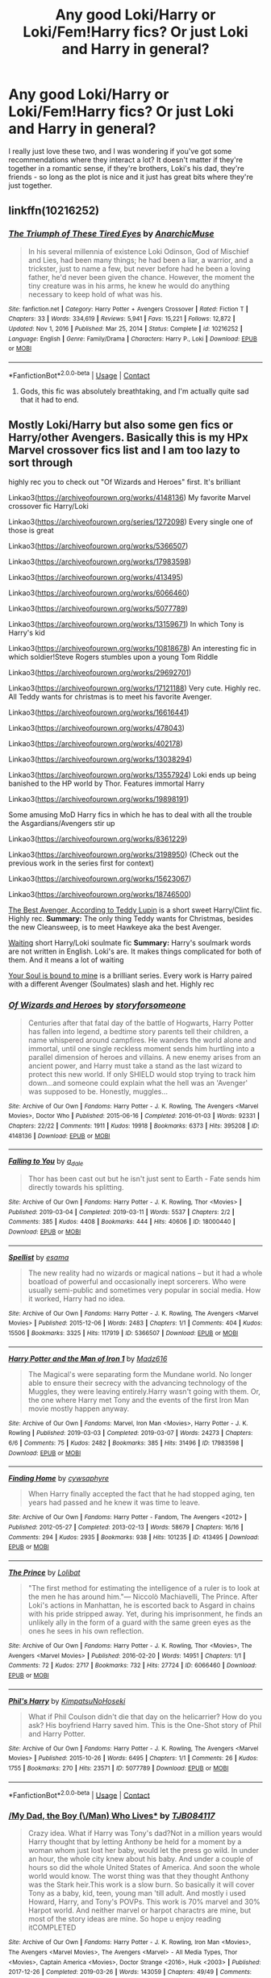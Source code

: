#+TITLE: Any good Loki/Harry or Loki/Fem!Harry fics? Or just Loki and Harry in general?

* Any good Loki/Harry or Loki/Fem!Harry fics? Or just Loki and Harry in general?
:PROPERTIES:
:Author: myeahsure
:Score: 0
:DateUnix: 1620276499.0
:DateShort: 2021-May-06
:FlairText: Recommendation
:END:
I really just love these two, and I was wondering if you've got some recommendations where they interact a lot? It doesn't matter if they're together in a romantic sense, if they're brothers, Loki's his dad, they're friends - so long as the plot is nice and it just has great bits where they're just together.


** linkffn(10216252)
:PROPERTIES:
:Author: Martlan
:Score: 2
:DateUnix: 1620287282.0
:DateShort: 2021-May-06
:END:

*** [[https://www.fanfiction.net/s/10216252/1/][*/The Triumph of These Tired Eyes/*]] by [[https://www.fanfiction.net/u/2222047/AnarchicMuse][/AnarchicMuse/]]

#+begin_quote
  In his several millennia of existence Loki Odinson, God of Mischief and Lies, had been many things; he had been a liar, a warrior, and a trickster, just to name a few, but never before had he been a loving father, he'd never been given the chance. However, the moment the tiny creature was in his arms, he knew he would do anything necessary to keep hold of what was his.
#+end_quote

^{/Site/:} ^{fanfiction.net} ^{*|*} ^{/Category/:} ^{Harry} ^{Potter} ^{+} ^{Avengers} ^{Crossover} ^{*|*} ^{/Rated/:} ^{Fiction} ^{T} ^{*|*} ^{/Chapters/:} ^{33} ^{*|*} ^{/Words/:} ^{334,619} ^{*|*} ^{/Reviews/:} ^{5,941} ^{*|*} ^{/Favs/:} ^{15,221} ^{*|*} ^{/Follows/:} ^{12,872} ^{*|*} ^{/Updated/:} ^{Nov} ^{1,} ^{2016} ^{*|*} ^{/Published/:} ^{Mar} ^{25,} ^{2014} ^{*|*} ^{/Status/:} ^{Complete} ^{*|*} ^{/id/:} ^{10216252} ^{*|*} ^{/Language/:} ^{English} ^{*|*} ^{/Genre/:} ^{Family/Drama} ^{*|*} ^{/Characters/:} ^{Harry} ^{P.,} ^{Loki} ^{*|*} ^{/Download/:} ^{[[http://www.ff2ebook.com/old/ffn-bot/index.php?id=10216252&source=ff&filetype=epub][EPUB]]} ^{or} ^{[[http://www.ff2ebook.com/old/ffn-bot/index.php?id=10216252&source=ff&filetype=mobi][MOBI]]}

--------------

*FanfictionBot*^{2.0.0-beta} | [[https://github.com/FanfictionBot/reddit-ffn-bot/wiki/Usage][Usage]] | [[https://www.reddit.com/message/compose?to=tusing][Contact]]
:PROPERTIES:
:Author: FanfictionBot
:Score: 1
:DateUnix: 1620287302.0
:DateShort: 2021-May-06
:END:

**** Gods, this fic was absolutely breathtaking, and I'm actually quite sad that it had to end.
:PROPERTIES:
:Author: myeahsure
:Score: 1
:DateUnix: 1620479520.0
:DateShort: 2021-May-08
:END:


** Mostly Loki/Harry but also some gen fics or Harry/other Avengers. Basically this is my HPx Marvel crossover fics list and I am too lazy to sort through

highly rec you to check out "Of Wizards and Heroes" first. It's brilliant

Linkao3([[https://archiveofourown.org/works/4148136]]) My favorite Marvel crossover fic Harry/Loki

Linkao3([[https://archiveofourown.org/series/1272098]]) Every single one of those is great

Linkao3([[https://archiveofourown.org/works/5366507]])

Linkao3([[https://archiveofourown.org/works/17983598]])

Linkao3([[https://archiveofourown.org/works/413495]])

Linkao3([[https://archiveofourown.org/works/6066460]])

Linkao3([[https://archiveofourown.org/works/5077789]])

Linkao3([[https://archiveofourown.org/works/13159671]]) In which Tony is Harry's kid

Linkao3([[https://archiveofourown.org/works/10818678]]) An interesting fic in which soldier!Steve Rogers stumbles upon a young Tom Riddle

Linkao3([[https://archiveofourown.org/works/29692701]])

Linkao3([[https://archiveofourown.org/works/17121188]]) Very cute. Highly rec. All Teddy wants for christmas is to meet his favorite Avenger.

Linkao3([[https://archiveofourown.org/works/16616441]])

Linkao3([[https://archiveofourown.org/works/478043]])

Linkao3([[https://archiveofourown.org/works/402178]])

Linkao3([[https://archiveofourown.org/works/13038294]])

Linkao3([[https://archiveofourown.org/works/13557924]]) Loki ends up being banished to the HP world by Thor. Features immortal Harry

Linkao3([[https://archiveofourown.org/works/19898191]])

Some amusing MoD Harry fics in which he has to deal with all the trouble the Asgardians/Avengers stir up

Linkao3([[https://archiveofourown.org/works/8361229]])

Linkao3([[https://archiveofourown.org/works/3198950]]) (Check out the previous work in the series first for context)

Linkao3([[https://archiveofourown.org/works/15623067]])

Linkao3([[https://archiveofourown.org/works/18746500]])

[[https://archiveofourown.org/works/17121188][The Best Avenger, According to Teddy Lupin]] is a short sweet Harry/Clint fic. Highly rec. *Summary:* The only thing Teddy wants for Christmas, besides the new Cleansweep, is to meet Hawkeye aka the best Avenger.

[[https://archiveofourown.org/works/13038294][Waiting]] short Harry/Loki soulmate fic *Summary:* Harry's soulmark words are not written in English. Loki's are. It makes things complicated for both of them. And it means a lot of waiting

[[https://archiveofourown.org/series/1272098][Your Soul is bound to mine]] is a brilliant series. Every work is Harry paired with a different Avenger (Soulmates) slash and het. Highly rec
:PROPERTIES:
:Author: Quine_
:Score: 1
:DateUnix: 1620302623.0
:DateShort: 2021-May-06
:END:

*** [[https://archiveofourown.org/works/4148136][*/Of Wizards and Heroes/*]] by [[https://www.archiveofourown.org/users/storyforsomeone/pseuds/storyforsomeone][/storyforsomeone/]]

#+begin_quote
  Centuries after that fatal day of the battle of Hogwarts, Harry Potter has fallen into legend, a bedtime story parents tell their children, a name whispered around campfires. He wanders the world alone and immortal, until one single reckless moment sends him hurtling into a parallel dimension of heroes and villains. A new enemy arises from an ancient power, and Harry must take a stand as the last wizard to protect this new world. If only SHIELD would stop trying to track him down...and someone could explain what the hell was an 'Avenger' was supposed to be. Honestly, muggles...
#+end_quote

^{/Site/:} ^{Archive} ^{of} ^{Our} ^{Own} ^{*|*} ^{/Fandoms/:} ^{Harry} ^{Potter} ^{-} ^{J.} ^{K.} ^{Rowling,} ^{The} ^{Avengers} ^{<Marvel} ^{Movies>,} ^{Doctor} ^{Who} ^{*|*} ^{/Published/:} ^{2015-06-16} ^{*|*} ^{/Completed/:} ^{2016-01-03} ^{*|*} ^{/Words/:} ^{92331} ^{*|*} ^{/Chapters/:} ^{22/22} ^{*|*} ^{/Comments/:} ^{1911} ^{*|*} ^{/Kudos/:} ^{19918} ^{*|*} ^{/Bookmarks/:} ^{6373} ^{*|*} ^{/Hits/:} ^{395208} ^{*|*} ^{/ID/:} ^{4148136} ^{*|*} ^{/Download/:} ^{[[https://archiveofourown.org/downloads/4148136/Of%20Wizards%20and%20Heroes.epub?updated_at=1620231967][EPUB]]} ^{or} ^{[[https://archiveofourown.org/downloads/4148136/Of%20Wizards%20and%20Heroes.mobi?updated_at=1620231967][MOBI]]}

--------------

[[https://archiveofourown.org/works/18000440][*/Falling to You/*]] by [[https://www.archiveofourown.org/users/a_dale/pseuds/a_dale][/a_dale/]]

#+begin_quote
  Thor has been cast out but he isn't just sent to Earth - Fate sends him directly towards his splitting.
#+end_quote

^{/Site/:} ^{Archive} ^{of} ^{Our} ^{Own} ^{*|*} ^{/Fandoms/:} ^{Harry} ^{Potter} ^{-} ^{J.} ^{K.} ^{Rowling,} ^{Thor} ^{<Movies>} ^{*|*} ^{/Published/:} ^{2019-03-04} ^{*|*} ^{/Completed/:} ^{2019-03-11} ^{*|*} ^{/Words/:} ^{5537} ^{*|*} ^{/Chapters/:} ^{2/2} ^{*|*} ^{/Comments/:} ^{385} ^{*|*} ^{/Kudos/:} ^{4408} ^{*|*} ^{/Bookmarks/:} ^{444} ^{*|*} ^{/Hits/:} ^{40606} ^{*|*} ^{/ID/:} ^{18000440} ^{*|*} ^{/Download/:} ^{[[https://archiveofourown.org/downloads/18000440/Falling%20to%20You.epub?updated_at=1614621977][EPUB]]} ^{or} ^{[[https://archiveofourown.org/downloads/18000440/Falling%20to%20You.mobi?updated_at=1614621977][MOBI]]}

--------------

[[https://archiveofourown.org/works/5366507][*/Spellist/*]] by [[https://www.archiveofourown.org/users/esama/pseuds/esama][/esama/]]

#+begin_quote
  The new reality had no wizards or magical nations -- but it had a whole boatload of powerful and occasionally inept sorcerers. Who were usually semi-public and sometimes very popular in social media. How it worked, Harry had no idea.
#+end_quote

^{/Site/:} ^{Archive} ^{of} ^{Our} ^{Own} ^{*|*} ^{/Fandoms/:} ^{Harry} ^{Potter} ^{-} ^{J.} ^{K.} ^{Rowling,} ^{The} ^{Avengers} ^{<Marvel} ^{Movies>} ^{*|*} ^{/Published/:} ^{2015-12-06} ^{*|*} ^{/Words/:} ^{2483} ^{*|*} ^{/Chapters/:} ^{1/1} ^{*|*} ^{/Comments/:} ^{404} ^{*|*} ^{/Kudos/:} ^{15506} ^{*|*} ^{/Bookmarks/:} ^{3325} ^{*|*} ^{/Hits/:} ^{117919} ^{*|*} ^{/ID/:} ^{5366507} ^{*|*} ^{/Download/:} ^{[[https://archiveofourown.org/downloads/5366507/Spellist.epub?updated_at=1618128344][EPUB]]} ^{or} ^{[[https://archiveofourown.org/downloads/5366507/Spellist.mobi?updated_at=1618128344][MOBI]]}

--------------

[[https://archiveofourown.org/works/17983598][*/Harry Potter and the Man of Iron 1/*]] by [[https://www.archiveofourown.org/users/Madz616/pseuds/Madz616][/Madz616/]]

#+begin_quote
  The Magical's were separating form the Mundane world. No longer able to ensure their secrecy with the advancing technology of the Muggles, they were leaving entirely.Harry wasn't going with them. Or, the one where Harry met Tony and the events of the first Iron Man movie mostly happen anyway.
#+end_quote

^{/Site/:} ^{Archive} ^{of} ^{Our} ^{Own} ^{*|*} ^{/Fandoms/:} ^{Marvel,} ^{Iron} ^{Man} ^{<Movies>,} ^{Harry} ^{Potter} ^{-} ^{J.} ^{K.} ^{Rowling} ^{*|*} ^{/Published/:} ^{2019-03-03} ^{*|*} ^{/Completed/:} ^{2019-03-07} ^{*|*} ^{/Words/:} ^{24273} ^{*|*} ^{/Chapters/:} ^{6/6} ^{*|*} ^{/Comments/:} ^{75} ^{*|*} ^{/Kudos/:} ^{2482} ^{*|*} ^{/Bookmarks/:} ^{385} ^{*|*} ^{/Hits/:} ^{31496} ^{*|*} ^{/ID/:} ^{17983598} ^{*|*} ^{/Download/:} ^{[[https://archiveofourown.org/downloads/17983598/Harry%20Potter%20and%20the%20Man.epub?updated_at=1615304722][EPUB]]} ^{or} ^{[[https://archiveofourown.org/downloads/17983598/Harry%20Potter%20and%20the%20Man.mobi?updated_at=1615304722][MOBI]]}

--------------

[[https://archiveofourown.org/works/413495][*/Finding Home/*]] by [[https://www.archiveofourown.org/users/cywsaphyre/pseuds/cywsaphyre][/cywsaphyre/]]

#+begin_quote
  When Harry finally accepted the fact that he had stopped aging, ten years had passed and he knew it was time to leave.
#+end_quote

^{/Site/:} ^{Archive} ^{of} ^{Our} ^{Own} ^{*|*} ^{/Fandoms/:} ^{Harry} ^{Potter} ^{-} ^{Fandom,} ^{The} ^{Avengers} ^{<2012>} ^{*|*} ^{/Published/:} ^{2012-05-27} ^{*|*} ^{/Completed/:} ^{2013-02-13} ^{*|*} ^{/Words/:} ^{58679} ^{*|*} ^{/Chapters/:} ^{16/16} ^{*|*} ^{/Comments/:} ^{294} ^{*|*} ^{/Kudos/:} ^{2935} ^{*|*} ^{/Bookmarks/:} ^{938} ^{*|*} ^{/Hits/:} ^{101235} ^{*|*} ^{/ID/:} ^{413495} ^{*|*} ^{/Download/:} ^{[[https://archiveofourown.org/downloads/413495/Finding%20Home.epub?updated_at=1619833430][EPUB]]} ^{or} ^{[[https://archiveofourown.org/downloads/413495/Finding%20Home.mobi?updated_at=1619833430][MOBI]]}

--------------

[[https://archiveofourown.org/works/6066460][*/The Prince/*]] by [[https://www.archiveofourown.org/users/Lolibat/pseuds/Lolibat][/Lolibat/]]

#+begin_quote
  "The first method for estimating the intelligence of a ruler is to look at the men he has around him."― Niccolò Machiavelli, The Prince. After Loki's actions in Manhattan, he is escorted back to Asgard in chains with his pride stripped away. Yet, during his imprisonment, he finds an unlikely ally in the form of a guard with the same green eyes as the ones he sees in his own reflection.
#+end_quote

^{/Site/:} ^{Archive} ^{of} ^{Our} ^{Own} ^{*|*} ^{/Fandoms/:} ^{Harry} ^{Potter} ^{-} ^{J.} ^{K.} ^{Rowling,} ^{Thor} ^{<Movies>,} ^{The} ^{Avengers} ^{<Marvel} ^{Movies>} ^{*|*} ^{/Published/:} ^{2016-02-20} ^{*|*} ^{/Words/:} ^{14951} ^{*|*} ^{/Chapters/:} ^{1/1} ^{*|*} ^{/Comments/:} ^{72} ^{*|*} ^{/Kudos/:} ^{2717} ^{*|*} ^{/Bookmarks/:} ^{732} ^{*|*} ^{/Hits/:} ^{27724} ^{*|*} ^{/ID/:} ^{6066460} ^{*|*} ^{/Download/:} ^{[[https://archiveofourown.org/downloads/6066460/The%20Prince.epub?updated_at=1619067894][EPUB]]} ^{or} ^{[[https://archiveofourown.org/downloads/6066460/The%20Prince.mobi?updated_at=1619067894][MOBI]]}

--------------

[[https://archiveofourown.org/works/5077789][*/Phil's Harry/*]] by [[https://www.archiveofourown.org/users/KimpatsuNoHoseki/pseuds/KimpatsuNoHoseki][/KimpatsuNoHoseki/]]

#+begin_quote
  What if Phil Coulson didn't die that day on the helicarrier? How do you ask? His boyfriend Harry saved him. This is the One-Shot story of Phil and Harry Potter.
#+end_quote

^{/Site/:} ^{Archive} ^{of} ^{Our} ^{Own} ^{*|*} ^{/Fandoms/:} ^{Harry} ^{Potter} ^{-} ^{J.} ^{K.} ^{Rowling,} ^{The} ^{Avengers} ^{<Marvel} ^{Movies>} ^{*|*} ^{/Published/:} ^{2015-10-26} ^{*|*} ^{/Words/:} ^{6495} ^{*|*} ^{/Chapters/:} ^{1/1} ^{*|*} ^{/Comments/:} ^{26} ^{*|*} ^{/Kudos/:} ^{1755} ^{*|*} ^{/Bookmarks/:} ^{270} ^{*|*} ^{/Hits/:} ^{23571} ^{*|*} ^{/ID/:} ^{5077789} ^{*|*} ^{/Download/:} ^{[[https://archiveofourown.org/downloads/5077789/Phils%20Harry.epub?updated_at=1614997922][EPUB]]} ^{or} ^{[[https://archiveofourown.org/downloads/5077789/Phils%20Harry.mobi?updated_at=1614997922][MOBI]]}

--------------

*FanfictionBot*^{2.0.0-beta} | [[https://github.com/FanfictionBot/reddit-ffn-bot/wiki/Usage][Usage]] | [[https://www.reddit.com/message/compose?to=tusing][Contact]]
:PROPERTIES:
:Author: FanfictionBot
:Score: 1
:DateUnix: 1620302666.0
:DateShort: 2021-May-06
:END:


*** [[https://archiveofourown.org/works/13159671][*/My Dad, the Boy (\/Man) Who Lives**]] by [[https://www.archiveofourown.org/users/TJB084117/pseuds/TJB084117][/TJB084117/]]

#+begin_quote
  Crazy idea. What if Harry was Tony's dad?Not in a million years would Harry thought that by letting Anthony be held for a moment by a woman whom just lost her baby, would let the press go wild. In under an hour, the whole city knew about his baby. And under a couple of hours so did the whole United States of America. And soon the whole world would know. The worst thing was that they thought Anthony was the Stark heir.This work is a slow burn. So basically it will cover Tony as a baby, kid, teen, young man 'till adult. And mostly i used Howard, Harry, and Tony's POVPs. This work is 70% marvel and 30% Harpot world. And neither marvel or harpot charactrs are mine, but most of the story ideas are mine. So hope u enjoy reading itCOMPLETED
#+end_quote

^{/Site/:} ^{Archive} ^{of} ^{Our} ^{Own} ^{*|*} ^{/Fandoms/:} ^{Harry} ^{Potter} ^{-} ^{J.} ^{K.} ^{Rowling,} ^{Iron} ^{Man} ^{<Movies>,} ^{The} ^{Avengers} ^{<Marvel} ^{Movies>,} ^{The} ^{Avengers} ^{<Marvel>} ^{-} ^{All} ^{Media} ^{Types,} ^{Thor} ^{<Movies>,} ^{Captain} ^{America} ^{<Movies>,} ^{Doctor} ^{Strange} ^{<2016>,} ^{Hulk} ^{<2003>} ^{*|*} ^{/Published/:} ^{2017-12-26} ^{*|*} ^{/Completed/:} ^{2019-03-26} ^{*|*} ^{/Words/:} ^{143059} ^{*|*} ^{/Chapters/:} ^{49/49} ^{*|*} ^{/Comments/:} ^{517} ^{*|*} ^{/Kudos/:} ^{2277} ^{*|*} ^{/Bookmarks/:} ^{674} ^{*|*} ^{/Hits/:} ^{68401} ^{*|*} ^{/ID/:} ^{13159671} ^{*|*} ^{/Download/:} ^{[[https://archiveofourown.org/downloads/13159671/My%20Dad%20the%20Boy%20Man%20Who.epub?updated_at=1618731475][EPUB]]} ^{or} ^{[[https://archiveofourown.org/downloads/13159671/My%20Dad%20the%20Boy%20Man%20Who.mobi?updated_at=1618731475][MOBI]]}

--------------

[[https://archiveofourown.org/works/10818678][*/Of Old Soldiers and Missing Wars/*]] by [[https://www.archiveofourown.org/users/NonchalantxFish/pseuds/NonchalantxFish][/NonchalantxFish/]]

#+begin_quote
  There was a bruise on his cheekbone and one decorating his left eye, and his nose had traces of dried blood running down to his chin, and he had a split lip. But his hands, his knuckles, were red and raw, and that's what made Steve approach the boy standing on the street corner. [COMPLETE]
#+end_quote

^{/Site/:} ^{Archive} ^{of} ^{Our} ^{Own} ^{*|*} ^{/Fandoms/:} ^{Captain} ^{America} ^{<Movies>,} ^{The} ^{Avengers} ^{<Marvel} ^{Movies>,} ^{Harry} ^{Potter} ^{-} ^{J.} ^{K.} ^{Rowling} ^{*|*} ^{/Published/:} ^{2017-05-04} ^{*|*} ^{/Completed/:} ^{2017-05-04} ^{*|*} ^{/Words/:} ^{8763} ^{*|*} ^{/Chapters/:} ^{2/2} ^{*|*} ^{/Comments/:} ^{108} ^{*|*} ^{/Kudos/:} ^{709} ^{*|*} ^{/Bookmarks/:} ^{192} ^{*|*} ^{/Hits/:} ^{4891} ^{*|*} ^{/ID/:} ^{10818678} ^{*|*} ^{/Download/:} ^{[[https://archiveofourown.org/downloads/10818678/Of%20Old%20Soldiers%20and.epub?updated_at=1524268227][EPUB]]} ^{or} ^{[[https://archiveofourown.org/downloads/10818678/Of%20Old%20Soldiers%20and.mobi?updated_at=1524268227][MOBI]]}

--------------

[[https://archiveofourown.org/works/29692701][*/The Psychopump (English) by memepotter952504/*]] by [[https://www.archiveofourown.org/users/Valkyrie_Lokidottir/pseuds/Valkyrie_Lokidottir][/Valkyrie_Lokidottir/]]

#+begin_quote
  Thanos has come close to death more than once. He saw a being who fascinated him. Death is a man of great beauty with the most captivating green eyes. Thanos will try everything to see him again and especially to seduce him. He therefore thinks that destroying worlds will bring him the favors of the Master of Death. Harry is the intermediary between the world of the dead and Hellfeim where a goddess helps maintain peace and balance. The more Thanos kills, the more angry Harry gets. His limit is reached when he attacks the planet under his protection, the Earth. Thanos is going to drool. He doesn't know what will fall on him. Harry Potter is more than a God.All rights go to the amazing author - memepotter952504.
#+end_quote

^{/Site/:} ^{Archive} ^{of} ^{Our} ^{Own} ^{*|*} ^{/Fandoms/:} ^{Harry} ^{Potter} ^{-} ^{J.} ^{K.} ^{Rowling,} ^{Marvel} ^{Cinematic} ^{Universe} ^{*|*} ^{/Published/:} ^{2021-02-25} ^{*|*} ^{/Completed/:} ^{2021-03-18} ^{*|*} ^{/Words/:} ^{22730} ^{*|*} ^{/Chapters/:} ^{11/11} ^{*|*} ^{/Comments/:} ^{30} ^{*|*} ^{/Kudos/:} ^{268} ^{*|*} ^{/Bookmarks/:} ^{74} ^{*|*} ^{/Hits/:} ^{3828} ^{*|*} ^{/ID/:} ^{29692701} ^{*|*} ^{/Download/:} ^{[[https://archiveofourown.org/downloads/29692701/The%20Psychopump%20English.epub?updated_at=1620111095][EPUB]]} ^{or} ^{[[https://archiveofourown.org/downloads/29692701/The%20Psychopump%20English.mobi?updated_at=1620111095][MOBI]]}

--------------

[[https://archiveofourown.org/works/17121188][*/The Best Avenger, According to Teddy Lupin/*]] by [[https://www.archiveofourown.org/users/ArielSakura/pseuds/ArielSakura][/ArielSakura/]]

#+begin_quote
  The only thing Teddy wants for Christmas, besides the new Cleansweep, is to meet Hawkeye aka the best Avenger.
#+end_quote

^{/Site/:} ^{Archive} ^{of} ^{Our} ^{Own} ^{*|*} ^{/Fandoms/:} ^{Harry} ^{Potter} ^{-} ^{J.} ^{K.} ^{Rowling,} ^{Marvel} ^{Cinematic} ^{Universe} ^{*|*} ^{/Published/:} ^{2018-12-25} ^{*|*} ^{/Words/:} ^{3603} ^{*|*} ^{/Chapters/:} ^{1/1} ^{*|*} ^{/Comments/:} ^{43} ^{*|*} ^{/Kudos/:} ^{1634} ^{*|*} ^{/Bookmarks/:} ^{259} ^{*|*} ^{/Hits/:} ^{16758} ^{*|*} ^{/ID/:} ^{17121188} ^{*|*} ^{/Download/:} ^{[[https://archiveofourown.org/downloads/17121188/The%20Best%20Avenger.epub?updated_at=1617600747][EPUB]]} ^{or} ^{[[https://archiveofourown.org/downloads/17121188/The%20Best%20Avenger.mobi?updated_at=1617600747][MOBI]]}

--------------

[[https://archiveofourown.org/works/16616441][*/Sit Next to Me/*]] by [[https://www.archiveofourown.org/users/slowloris2485/pseuds/slowloris2485][/slowloris2485/]]

#+begin_quote
  Around the time Peter has just realized that he may have actual feelings for Deadpool, someone else literally stumbles through his front door and then refuses to leave for very long.
#+end_quote

^{/Site/:} ^{Archive} ^{of} ^{Our} ^{Own} ^{*|*} ^{/Fandoms/:} ^{Spider-Man} ^{-} ^{All} ^{Media} ^{Types,} ^{Harry} ^{Potter} ^{-} ^{J.} ^{K.} ^{Rowling,} ^{Marvel} ^{Cinematic} ^{Universe,} ^{Deadpool} ^{-} ^{All} ^{Media} ^{Types} ^{*|*} ^{/Published/:} ^{2018-11-14} ^{*|*} ^{/Completed/:} ^{2019-07-14} ^{*|*} ^{/Words/:} ^{19292} ^{*|*} ^{/Chapters/:} ^{14/14} ^{*|*} ^{/Comments/:} ^{255} ^{*|*} ^{/Kudos/:} ^{2324} ^{*|*} ^{/Bookmarks/:} ^{546} ^{*|*} ^{/Hits/:} ^{22478} ^{*|*} ^{/ID/:} ^{16616441} ^{*|*} ^{/Download/:} ^{[[https://archiveofourown.org/downloads/16616441/Sit%20Next%20to%20Me.epub?updated_at=1616053648][EPUB]]} ^{or} ^{[[https://archiveofourown.org/downloads/16616441/Sit%20Next%20to%20Me.mobi?updated_at=1616053648][MOBI]]}

--------------

[[https://archiveofourown.org/works/478043][*/Sowilo/*]] by [[https://www.archiveofourown.org/users/Evandar/pseuds/Evandar][/Evandar/]]

#+begin_quote
  Loki shelters from the rain in a coffee shop run by Harry Potter and somehow manages to change them both forever. - "I've been calling you 'Mr Cappuccino' in my head all this time; you could have told me your name"-
#+end_quote

^{/Site/:} ^{Archive} ^{of} ^{Our} ^{Own} ^{*|*} ^{/Fandoms/:} ^{Harry} ^{Potter} ^{-} ^{J.} ^{K.} ^{Rowling,} ^{The} ^{Avengers} ^{<2012>} ^{*|*} ^{/Published/:} ^{2012-08-05} ^{*|*} ^{/Completed/:} ^{2012-08-05} ^{*|*} ^{/Words/:} ^{7257} ^{*|*} ^{/Chapters/:} ^{2/2} ^{*|*} ^{/Comments/:} ^{86} ^{*|*} ^{/Kudos/:} ^{4551} ^{*|*} ^{/Bookmarks/:} ^{1029} ^{*|*} ^{/Hits/:} ^{40132} ^{*|*} ^{/ID/:} ^{478043} ^{*|*} ^{/Download/:} ^{[[https://archiveofourown.org/downloads/478043/Sowilo.epub?updated_at=1613126829][EPUB]]} ^{or} ^{[[https://archiveofourown.org/downloads/478043/Sowilo.mobi?updated_at=1613126829][MOBI]]}

--------------

*FanfictionBot*^{2.0.0-beta} | [[https://github.com/FanfictionBot/reddit-ffn-bot/wiki/Usage][Usage]] | [[https://www.reddit.com/message/compose?to=tusing][Contact]]
:PROPERTIES:
:Author: FanfictionBot
:Score: 1
:DateUnix: 1620302678.0
:DateShort: 2021-May-06
:END:


*** [[https://archiveofourown.org/works/402178][*/Hurricane/*]] by [[https://www.archiveofourown.org/users/Jana_C/pseuds/Jana_C][/Jana_C/]]

#+begin_quote
  He only ever wanted to bring Sirius back, but in Harry's life nothing ever goes the way he wants it to.
#+end_quote

^{/Site/:} ^{Archive} ^{of} ^{Our} ^{Own} ^{*|*} ^{/Fandoms/:} ^{Harry} ^{Potter} ^{-} ^{Fandom,} ^{Thor} ^{<2011>,} ^{The} ^{Avengers} ^{<2012>} ^{*|*} ^{/Published/:} ^{2012-05-11} ^{*|*} ^{/Completed/:} ^{2014-07-16} ^{*|*} ^{/Words/:} ^{42256} ^{*|*} ^{/Chapters/:} ^{15/15} ^{*|*} ^{/Comments/:} ^{312} ^{*|*} ^{/Kudos/:} ^{4607} ^{*|*} ^{/Bookmarks/:} ^{1105} ^{*|*} ^{/Hits/:} ^{87416} ^{*|*} ^{/ID/:} ^{402178} ^{*|*} ^{/Download/:} ^{[[https://archiveofourown.org/downloads/402178/Hurricane.epub?updated_at=1607292674][EPUB]]} ^{or} ^{[[https://archiveofourown.org/downloads/402178/Hurricane.mobi?updated_at=1607292674][MOBI]]}

--------------

[[https://archiveofourown.org/works/13038294][*/Waiting/*]] by [[https://www.archiveofourown.org/users/Kefalion/pseuds/Kefalion][/Kefalion/]]

#+begin_quote
  Harry's soulmark words are not written in English. Loki's are. It makes things complicated for both of them. And it means a lot of waiting.
#+end_quote

^{/Site/:} ^{Archive} ^{of} ^{Our} ^{Own} ^{*|*} ^{/Fandoms/:} ^{Harry} ^{Potter} ^{-} ^{J.} ^{K.} ^{Rowling,} ^{Thor} ^{<Movies>,} ^{Marvel} ^{Cinematic} ^{Universe} ^{*|*} ^{/Published/:} ^{2017-12-17} ^{*|*} ^{/Words/:} ^{5228} ^{*|*} ^{/Chapters/:} ^{1/1} ^{*|*} ^{/Comments/:} ^{47} ^{*|*} ^{/Kudos/:} ^{2020} ^{*|*} ^{/Bookmarks/:} ^{308} ^{*|*} ^{/Hits/:} ^{19970} ^{*|*} ^{/ID/:} ^{13038294} ^{*|*} ^{/Download/:} ^{[[https://archiveofourown.org/downloads/13038294/Waiting.epub?updated_at=1616895307][EPUB]]} ^{or} ^{[[https://archiveofourown.org/downloads/13038294/Waiting.mobi?updated_at=1616895307][MOBI]]}

--------------

[[https://archiveofourown.org/works/13557924][*/Collateral Damage/*]] by [[https://www.archiveofourown.org/users/Cas_tellations/pseuds/Cas_tellations][/Cas_tellations/]]

#+begin_quote
  Many years have passed since the great battle of Hogwarts, and Harry's life has only gotten worse. Of course, he had imagined that after the battle ended, everything would go back to normal; at least, as normal as possible. But it wasn't long until the Ministry was taken over by yet more evil, dark, corrupt wizards. Wizards who wanted Harry out of the picture. After a series of unfortunate events, Harry is left on the run. Running from both the ministry and himself, it seemed. He has nowhere to go, and year after year passes by. He doesn't want to live like this anymore. He wants something better for himself; he wants the life that he once had. Being compared to Voldemort takes it's toll though, and the wizarding world no longer looks upon the boy who lived with wonder. They look upon him with disgust, with suspicious eyes and wands at the ready. He is an outcast in the only place he could call home. Stories about him are riddled with evil and lies, being passed down from generation to generation. But it all changes when a storm above London, England, at 9:46 am on August 13th, brings an outsider to earth, a powerful sorcerer with shoulder length black hair and and charming yet somehow malicious smile.
#+end_quote

^{/Site/:} ^{Archive} ^{of} ^{Our} ^{Own} ^{*|*} ^{/Fandoms/:} ^{Harry} ^{Potter} ^{-} ^{J.} ^{K.} ^{Rowling,} ^{The} ^{Avengers} ^{<Marvel} ^{Movies>,} ^{The} ^{Avengers} ^{<Marvel>} ^{-} ^{All} ^{Media} ^{Types,} ^{Marvel} ^{Cinematic} ^{Universe} ^{*|*} ^{/Published/:} ^{2018-02-03} ^{*|*} ^{/Completed/:} ^{2018-07-22} ^{*|*} ^{/Words/:} ^{77558} ^{*|*} ^{/Chapters/:} ^{20/20} ^{*|*} ^{/Comments/:} ^{281} ^{*|*} ^{/Kudos/:} ^{1479} ^{*|*} ^{/Bookmarks/:} ^{351} ^{*|*} ^{/Hits/:} ^{48239} ^{*|*} ^{/ID/:} ^{13557924} ^{*|*} ^{/Download/:} ^{[[https://archiveofourown.org/downloads/13557924/Collateral%20Damage.epub?updated_at=1613933122][EPUB]]} ^{or} ^{[[https://archiveofourown.org/downloads/13557924/Collateral%20Damage.mobi?updated_at=1613933122][MOBI]]}

--------------

[[https://archiveofourown.org/works/19898191][*/Royal Farmhands/*]] by [[https://www.archiveofourown.org/users/wynnebat/pseuds/wynnebat][/wynnebat/]]

#+begin_quote
  Harry turned his head back to his Starkpad and flipped to the next page. Quite happily, to himself he said, "Not my circus, not my monkeys." Whether it was a meteor or a piece of an airplane, it mattered nothing. "The Boy Who Lived is in retirement." He shifted in his hammock, moving to a more comfortable position, and looked up just in time to watch the object fall into his vegetable garden. Harry stifled a strangled sound as he surveyed the damage. What had once been the center of his vegetable garden was a crater more than a meter in diameter. The vegetables that he'd planted were gone. Left behind was a single hammer.
#+end_quote

^{/Site/:} ^{Archive} ^{of} ^{Our} ^{Own} ^{*|*} ^{/Fandoms/:} ^{Harry} ^{Potter} ^{-} ^{J.} ^{K.} ^{Rowling,} ^{Marvel} ^{Cinematic} ^{Universe,} ^{Thor} ^{<Movies>} ^{*|*} ^{/Published/:} ^{2019-07-21} ^{*|*} ^{/Words/:} ^{993} ^{*|*} ^{/Chapters/:} ^{1/1} ^{*|*} ^{/Comments/:} ^{47} ^{*|*} ^{/Kudos/:} ^{3042} ^{*|*} ^{/Bookmarks/:} ^{419} ^{*|*} ^{/Hits/:} ^{18573} ^{*|*} ^{/ID/:} ^{19898191} ^{*|*} ^{/Download/:} ^{[[https://archiveofourown.org/downloads/19898191/Royal%20Farmhands.epub?updated_at=1615003551][EPUB]]} ^{or} ^{[[https://archiveofourown.org/downloads/19898191/Royal%20Farmhands.mobi?updated_at=1615003551][MOBI]]}

--------------

[[https://archiveofourown.org/works/8361229][*/Bite To Eat/*]] by [[https://www.archiveofourown.org/users/toxicmew/pseuds/toxicmew][/toxicmew/]]

#+begin_quote
  Harry only wanted to get the greasiest burger he could find and relax for a few hours. He had just got off his latest assignment, so he had earned at least that much of a break, right? Wrong. Death was a slave driver. Master of Death? Most misleading title ever created.
#+end_quote

^{/Site/:} ^{Archive} ^{of} ^{Our} ^{Own} ^{*|*} ^{/Fandoms/:} ^{Harry} ^{Potter} ^{-} ^{J.} ^{K.} ^{Rowling,} ^{The} ^{Avengers} ^{<Marvel} ^{Movies>} ^{*|*} ^{/Published/:} ^{2016-03-05} ^{*|*} ^{/Words/:} ^{4121} ^{*|*} ^{/Chapters/:} ^{1/1} ^{*|*} ^{/Comments/:} ^{12} ^{*|*} ^{/Kudos/:} ^{1243} ^{*|*} ^{/Bookmarks/:} ^{233} ^{*|*} ^{/Hits/:} ^{10775} ^{*|*} ^{/ID/:} ^{8361229} ^{*|*} ^{/Download/:} ^{[[https://archiveofourown.org/downloads/8361229/Bite%20To%20Eat.epub?updated_at=1553711770][EPUB]]} ^{or} ^{[[https://archiveofourown.org/downloads/8361229/Bite%20To%20Eat.mobi?updated_at=1553711770][MOBI]]}

--------------

[[https://archiveofourown.org/works/3198950][*/Deus Ex Machina/*]] by [[https://www.archiveofourown.org/users/The_Plot_Bunny_Whisperer/pseuds/The_Plot_Bunny_Whisperer][/The_Plot_Bunny_Whisperer/]]

#+begin_quote
  (Or - The Time MoD!Harry Got Fed Up and Dealt With Loki Himself, to the Consternation and Confusion of Everyone Else.) Some days, dealing with a bunch of bratty quasi-immortal beings and their temper tantrums just wasn't worth it. Especially when they kept causing him so much extra paperwork.
#+end_quote

^{/Site/:} ^{Archive} ^{of} ^{Our} ^{Own} ^{*|*} ^{/Fandoms/:} ^{Harry} ^{Potter} ^{-} ^{J.} ^{K.} ^{Rowling,} ^{The} ^{Avengers} ^{<Marvel} ^{Movies>} ^{*|*} ^{/Published/:} ^{2015-01-19} ^{*|*} ^{/Completed/:} ^{2015-02-06} ^{*|*} ^{/Words/:} ^{3249} ^{*|*} ^{/Chapters/:} ^{2/2} ^{*|*} ^{/Comments/:} ^{73} ^{*|*} ^{/Kudos/:} ^{4831} ^{*|*} ^{/Bookmarks/:} ^{566} ^{*|*} ^{/Hits/:} ^{65540} ^{*|*} ^{/ID/:} ^{3198950} ^{*|*} ^{/Download/:} ^{[[https://archiveofourown.org/downloads/3198950/Deus%20Ex%20Machina.epub?updated_at=1609268628][EPUB]]} ^{or} ^{[[https://archiveofourown.org/downloads/3198950/Deus%20Ex%20Machina.mobi?updated_at=1609268628][MOBI]]}

--------------

*FanfictionBot*^{2.0.0-beta} | [[https://github.com/FanfictionBot/reddit-ffn-bot/wiki/Usage][Usage]] | [[https://www.reddit.com/message/compose?to=tusing][Contact]]
:PROPERTIES:
:Author: FanfictionBot
:Score: 1
:DateUnix: 1620302691.0
:DateShort: 2021-May-06
:END:


*** [[https://archiveofourown.org/works/15623067][*/Purple Annoyances and Funerals/*]] by [[https://www.archiveofourown.org/users/Jetainia/pseuds/Jetainia][/Jetainia/]]

#+begin_quote
  There are few things better than having a cup of tea and watching a great funeral. Until some purple nincompoop comes along and ruins his whole day.
#+end_quote

^{/Site/:} ^{Archive} ^{of} ^{Our} ^{Own} ^{*|*} ^{/Fandoms/:} ^{Marvel} ^{Cinematic} ^{Universe,} ^{The} ^{Avengers} ^{<Marvel} ^{Movies>,} ^{Harry} ^{Potter} ^{-} ^{J.} ^{K.} ^{Rowling} ^{*|*} ^{/Published/:} ^{2018-08-09} ^{*|*} ^{/Words/:} ^{2610} ^{*|*} ^{/Chapters/:} ^{1/1} ^{*|*} ^{/Comments/:} ^{19} ^{*|*} ^{/Kudos/:} ^{1413} ^{*|*} ^{/Bookmarks/:} ^{154} ^{*|*} ^{/Hits/:} ^{15055} ^{*|*} ^{/ID/:} ^{15623067} ^{*|*} ^{/Download/:} ^{[[https://archiveofourown.org/downloads/15623067/Purple%20Annoyances%20and.epub?updated_at=1533784918][EPUB]]} ^{or} ^{[[https://archiveofourown.org/downloads/15623067/Purple%20Annoyances%20and.mobi?updated_at=1533784918][MOBI]]}

--------------

[[https://archiveofourown.org/works/18746500][*/Tony Stark and the Magical Equivalent of Adolf Hitler/*]] by [[https://www.archiveofourown.org/users/Cy_kun/pseuds/Cy_kun][/Cy_kun/]]

#+begin_quote
  Nothing happened. The stupidly bewildered look on his face wasn't bad, as far as last sights go, but Tony still wished he could have been looking at Morgan as he died. Of course, that meant his daughter would have to watch him basically burn himself to a crisp with the power of Creation itself, so this was probably better in the long run. He raised his right hand, making sure Thanos could see the Stones his nano-suit was even now incorporating into itself.Ah, gormless despair. Even better.It's time.“I am---”That was as far as he got before everything changed.“Accio Infinity Stones.”Or, the one where Thanos accidentally made a very powerful enemy and didn't find out about it until the last possible second.
#+end_quote

^{/Site/:} ^{Archive} ^{of} ^{Our} ^{Own} ^{*|*} ^{/Fandoms/:} ^{The} ^{Avengers} ^{<Marvel} ^{Movies>,} ^{Harry} ^{Potter} ^{-} ^{J.} ^{K.} ^{Rowling} ^{*|*} ^{/Published/:} ^{2019-05-07} ^{*|*} ^{/Words/:} ^{5589} ^{*|*} ^{/Chapters/:} ^{1/1} ^{*|*} ^{/Comments/:} ^{69} ^{*|*} ^{/Kudos/:} ^{1447} ^{*|*} ^{/Bookmarks/:} ^{363} ^{*|*} ^{/Hits/:} ^{14443} ^{*|*} ^{/ID/:} ^{18746500} ^{*|*} ^{/Download/:} ^{[[https://archiveofourown.org/downloads/18746500/Tony%20Stark%20and%20the.epub?updated_at=1613523934][EPUB]]} ^{or} ^{[[https://archiveofourown.org/downloads/18746500/Tony%20Stark%20and%20the.mobi?updated_at=1613523934][MOBI]]}

--------------

*FanfictionBot*^{2.0.0-beta} | [[https://github.com/FanfictionBot/reddit-ffn-bot/wiki/Usage][Usage]] | [[https://www.reddit.com/message/compose?to=tusing][Contact]]
:PROPERTIES:
:Author: FanfictionBot
:Score: 1
:DateUnix: 1620302703.0
:DateShort: 2021-May-06
:END:


*** Bloody hell, this is brilliant - and, in my typical Loki obsessed fashion, I'll probably read through all of these till my brain whacks me upside the head for exhausting it too much.

And -

I like your taste, mate. I've just read "Of Heroes and Wizards" and Merlin I loved that fic. Really - just, having Harry as the Master of Death, him being BAMF *and* the fact that he's with *Loki*? Bloody brilliant.
:PROPERTIES:
:Author: myeahsure
:Score: 1
:DateUnix: 1620479449.0
:DateShort: 2021-May-08
:END:

**** Yes of wizards and heroes is the best fic out of all these! Glad to have helped
:PROPERTIES:
:Author: Quine_
:Score: 1
:DateUnix: 1620496140.0
:DateShort: 2021-May-08
:END:

***** I just finished all the fics, and you were right - Of Wizards and Heroes /is/ the best of them all. Of course, the others are brilliant as well, but they just don't quite hit the same.

Thank you so much for the recs! It was a joy to read them :)
:PROPERTIES:
:Author: myeahsure
:Score: 2
:DateUnix: 1620867797.0
:DateShort: 2021-May-13
:END:

****** No problem. I'm glad to habe been able to brighten your day somewhat😊
:PROPERTIES:
:Author: Quine_
:Score: 2
:DateUnix: 1620870114.0
:DateShort: 2021-May-13
:END:
